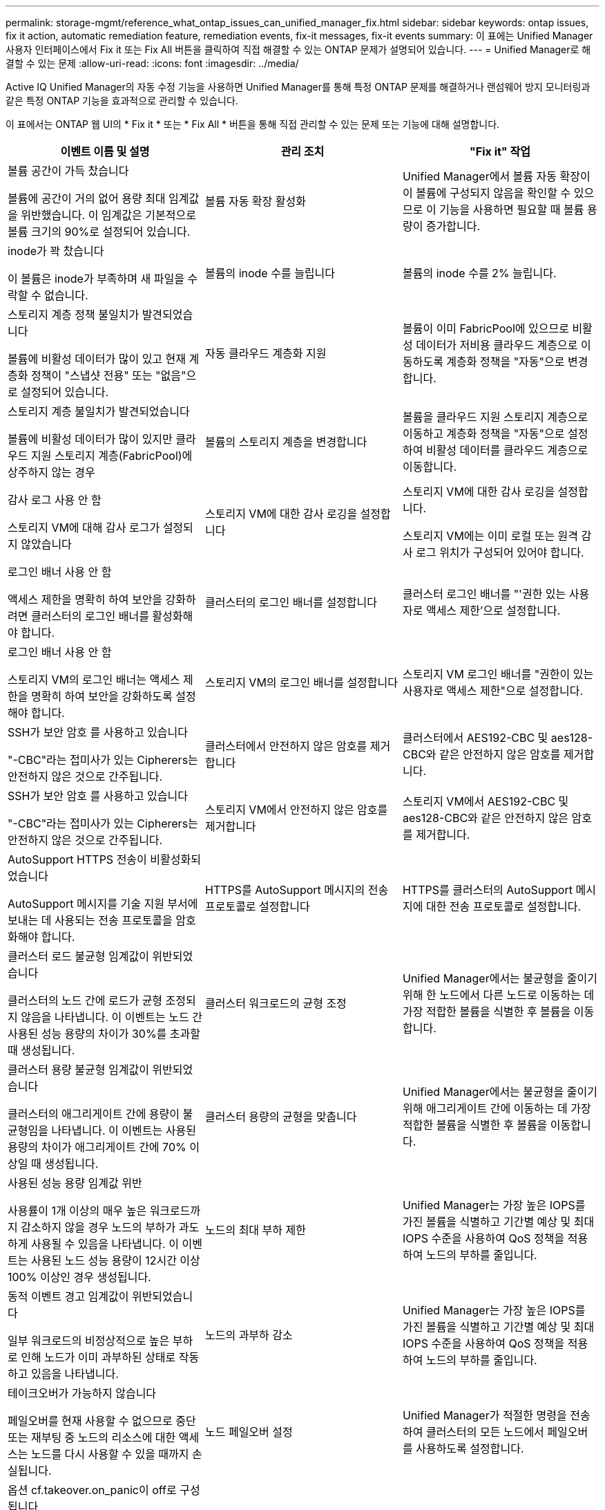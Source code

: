 ---
permalink: storage-mgmt/reference_what_ontap_issues_can_unified_manager_fix.html 
sidebar: sidebar 
keywords: ontap issues, fix it action, automatic remediation feature, remediation events, fix-it messages, fix-it events 
summary: 이 표에는 Unified Manager 사용자 인터페이스에서 Fix it 또는 Fix All 버튼을 클릭하여 직접 해결할 수 있는 ONTAP 문제가 설명되어 있습니다. 
---
= Unified Manager로 해결할 수 있는 문제
:allow-uri-read: 
:icons: font
:imagesdir: ../media/


[role="lead"]
Active IQ Unified Manager의 자동 수정 기능을 사용하면 Unified Manager를 통해 특정 ONTAP 문제를 해결하거나 랜섬웨어 방지 모니터링과 같은 특정 ONTAP 기능을 효과적으로 관리할 수 있습니다.

이 표에서는 ONTAP 웹 UI의 * Fix it * 또는 * Fix All * 버튼을 통해 직접 관리할 수 있는 문제 또는 기능에 대해 설명합니다.

|===
| 이벤트 이름 및 설명 | 관리 조치 | "Fix it" 작업 


 a| 
볼륨 공간이 가득 찼습니다

볼륨에 공간이 거의 없어 용량 최대 임계값을 위반했습니다. 이 임계값은 기본적으로 볼륨 크기의 90%로 설정되어 있습니다.
 a| 
볼륨 자동 확장 활성화
 a| 
Unified Manager에서 볼륨 자동 확장이 이 볼륨에 구성되지 않음을 확인할 수 있으므로 이 기능을 사용하면 필요할 때 볼륨 용량이 증가합니다.



 a| 
inode가 꽉 찼습니다

이 볼륨은 inode가 부족하며 새 파일을 수락할 수 없습니다.
 a| 
볼륨의 inode 수를 늘립니다
 a| 
볼륨의 inode 수를 2% 늘립니다.



 a| 
스토리지 계층 정책 불일치가 발견되었습니다

볼륨에 비활성 데이터가 많이 있고 현재 계층화 정책이 "스냅샷 전용" 또는 "없음"으로 설정되어 있습니다.
 a| 
자동 클라우드 계층화 지원
 a| 
볼륨이 이미 FabricPool에 있으므로 비활성 데이터가 저비용 클라우드 계층으로 이동하도록 계층화 정책을 "자동"으로 변경합니다.



 a| 
스토리지 계층 불일치가 발견되었습니다

볼륨에 비활성 데이터가 많이 있지만 클라우드 지원 스토리지 계층(FabricPool)에 상주하지 않는 경우
 a| 
볼륨의 스토리지 계층을 변경합니다
 a| 
볼륨을 클라우드 지원 스토리지 계층으로 이동하고 계층화 정책을 "자동"으로 설정하여 비활성 데이터를 클라우드 계층으로 이동합니다.



 a| 
감사 로그 사용 안 함

스토리지 VM에 대해 감사 로그가 설정되지 않았습니다
 a| 
스토리지 VM에 대한 감사 로깅을 설정합니다
 a| 
스토리지 VM에 대한 감사 로깅을 설정합니다.

스토리지 VM에는 이미 로컬 또는 원격 감사 로그 위치가 구성되어 있어야 합니다.



 a| 
로그인 배너 사용 안 함

액세스 제한을 명확히 하여 보안을 강화하려면 클러스터의 로그인 배너를 활성화해야 합니다.
 a| 
클러스터의 로그인 배너를 설정합니다
 a| 
클러스터 로그인 배너를 "'권한 있는 사용자로 액세스 제한'으로 설정합니다.



 a| 
로그인 배너 사용 안 함

스토리지 VM의 로그인 배너는 액세스 제한을 명확히 하여 보안을 강화하도록 설정해야 합니다.
 a| 
스토리지 VM의 로그인 배너를 설정합니다
 a| 
스토리지 VM 로그인 배너를 "권한이 있는 사용자로 액세스 제한"으로 설정합니다.



 a| 
SSH가 보안 암호 를 사용하고 있습니다

"-CBC"라는 접미사가 있는 Cipherers는 안전하지 않은 것으로 간주됩니다.
 a| 
클러스터에서 안전하지 않은 암호를 제거합니다
 a| 
클러스터에서 AES192-CBC 및 aes128-CBC와 같은 안전하지 않은 암호를 제거합니다.



 a| 
SSH가 보안 암호 를 사용하고 있습니다

"-CBC"라는 접미사가 있는 Cipherers는 안전하지 않은 것으로 간주됩니다.
 a| 
스토리지 VM에서 안전하지 않은 암호를 제거합니다
 a| 
스토리지 VM에서 AES192-CBC 및 aes128-CBC와 같은 안전하지 않은 암호를 제거합니다.



 a| 
AutoSupport HTTPS 전송이 비활성화되었습니다

AutoSupport 메시지를 기술 지원 부서에 보내는 데 사용되는 전송 프로토콜을 암호화해야 합니다.
 a| 
HTTPS를 AutoSupport 메시지의 전송 프로토콜로 설정합니다
 a| 
HTTPS를 클러스터의 AutoSupport 메시지에 대한 전송 프로토콜로 설정합니다.



 a| 
클러스터 로드 불균형 임계값이 위반되었습니다

클러스터의 노드 간에 로드가 균형 조정되지 않음을 나타냅니다. 이 이벤트는 노드 간 사용된 성능 용량의 차이가 30%를 초과할 때 생성됩니다.
 a| 
클러스터 워크로드의 균형 조정
 a| 
Unified Manager에서는 불균형을 줄이기 위해 한 노드에서 다른 노드로 이동하는 데 가장 적합한 볼륨을 식별한 후 볼륨을 이동합니다.



 a| 
클러스터 용량 불균형 임계값이 위반되었습니다

클러스터의 애그리게이트 간에 용량이 불균형임을 나타냅니다. 이 이벤트는 사용된 용량의 차이가 애그리게이트 간에 70% 이상일 때 생성됩니다.
 a| 
클러스터 용량의 균형을 맞춥니다
 a| 
Unified Manager에서는 불균형을 줄이기 위해 애그리게이트 간에 이동하는 데 가장 적합한 볼륨을 식별한 후 볼륨을 이동합니다.



 a| 
사용된 성능 용량 임계값 위반

사용률이 1개 이상의 매우 높은 워크로드까지 감소하지 않을 경우 노드의 부하가 과도하게 사용될 수 있음을 나타냅니다. 이 이벤트는 사용된 노드 성능 용량이 12시간 이상 100% 이상인 경우 생성됩니다.
 a| 
노드의 최대 부하 제한
 a| 
Unified Manager는 가장 높은 IOPS를 가진 볼륨을 식별하고 기간별 예상 및 최대 IOPS 수준을 사용하여 QoS 정책을 적용하여 노드의 부하를 줄입니다.



 a| 
동적 이벤트 경고 임계값이 위반되었습니다

일부 워크로드의 비정상적으로 높은 부하로 인해 노드가 이미 과부하된 상태로 작동하고 있음을 나타냅니다.
 a| 
노드의 과부하 감소
 a| 
Unified Manager는 가장 높은 IOPS를 가진 볼륨을 식별하고 기간별 예상 및 최대 IOPS 수준을 사용하여 QoS 정책을 적용하여 노드의 부하를 줄입니다.



 a| 
테이크오버가 가능하지 않습니다

페일오버를 현재 사용할 수 없으므로 중단 또는 재부팅 중 노드의 리소스에 대한 액세스는 노드를 다시 사용할 수 있을 때까지 손실됩니다.
 a| 
노드 페일오버 설정
 a| 
Unified Manager가 적절한 명령을 전송하여 클러스터의 모든 노드에서 페일오버를 사용하도록 설정합니다.



 a| 
옵션 cf.takeover.on_panic이 off로 구성됩니다

노드 쉘의 옵션 "cf.Takeover.on_panic"은 * off * 로 설정되어 HA 구성 시스템에서 문제를 일으킬 수 있습니다.
 a| 
패닉 시 Takeover를 설정합니다
 a| 
Unified Manager가 적절한 명령을 클러스터에 전송하여 이 설정을 * On * 으로 변경합니다.



 a| 
nodesell 옵션 SnapMirror.enable을 비활성화합니다

이전 노드 쉘의 옵션 "SnapMirror.enable"은 * On * 으로 설정되어 ONTAP 9.3 이상으로 업그레이드한 후 부팅 중에 문제가 발생할 수 있습니다.
 a| 
SnapMirror.enable 옵션을 off로 설정합니다
 a| 
Unified Manager가 적절한 명령을 클러스터에 전송하여 이 설정을 * 꺼짐 * 으로 변경합니다.



 a| 
텔넷이 활성화되었습니다

텔넷이 안전하지 않고 암호화되지 않은 방식으로 데이터를 전달하므로 잠재적인 보안 문제를 나타냅니다.
 a| 
텔넷을 비활성화합니다
 a| 
Unified Manager가 텔넷을 사용하지 않도록 클러스터에 적절한 명령을 보냅니다.



 a| 
스토리지 VM 안티 랜섬웨어 학습 구성

랜섬웨어 방지 모니터링 라이센스가 있는 클러스터를 주기적으로 확인합니다. 스토리지 VM이 해당 클러스터에서 NFS 또는 SMB 볼륨만 지원하는지 확인합니다.
 a| 
스토리지 VM을 랜섬웨어 방지 모니터링의 '학습' 모드로 전환합니다
 a| 
Unified Manager는 클러스터 관리 콘솔을 통해 스토리지 VM의 랜섬웨어 방지 모니터링을 '학습' 상태로 설정합니다. 스토리지 VM에서 생성된 모든 새 볼륨의 랜섬웨어 방지 모니터링은 학습 모드로 자동으로 이동됩니다. ONTAP는 이러한 지원을 통해 볼륨에서 활동 패턴을 학습하고 잠재적인 악성 공격으로 인한 이상 징후를 감지할 수 있습니다.



 a| 
볼륨 안티 랜섬웨어 학습을 구성하십시오

랜섬웨어 방지 모니터링 라이센스가 있는 클러스터를 주기적으로 확인합니다. 볼륨이 해당 클러스터에서 NFS 또는 SMB 서비스만 지원하는지 확인합니다.
 a| 
볼륨을 안티 랜섬웨어 모니터링의 '학습' 모드로 전환하십시오
 a| 
Unified Manager는 클러스터 관리 콘솔을 통해 볼륨에 대한 안티 랜섬웨어 모니터링을 '학습' 상태로 설정합니다. ONTAP는 이러한 지원을 통해 볼륨에서 활동 패턴을 학습하고 잠재적인 악성 공격으로 인한 이상 징후를 감지할 수 있습니다.



 a| 
볼륨 안티 랜섬웨어 기능을 활성화하십시오

랜섬웨어 방지 모니터링 라이센스가 있는 클러스터를 주기적으로 확인합니다. 볼륨이 45일 이상 안티 랜섬웨어 모니터링의 '학습' 모드에 있는지 여부를 감지하고 해당 볼륨을 액티브 모드로 전환할 가능성을 결정합니다.
 a| 
볼륨을 랜섬웨어 방지 모니터링의 활성 모드로 설정합니다
 a| 
Unified Manager는 클러스터 관리 콘솔을 통해 볼륨에 대한 안티 랜섬웨어 모니터링을 '활성'으로 설정합니다. ONTAP는 이러한 지원을 통해 볼륨에서 활동 패턴을 학습하고 잠재적인 악성 공격으로 인한 이상 징후를 탐지하고 데이터 보호 작업에 대한 경고를 생성할 수 있습니다.



 a| 
볼륨 안티 랜섬웨어를 비활성화합니다

랜섬웨어 방지 모니터링 라이센스가 있는 클러스터를 주기적으로 확인합니다. 볼륨에서 액티브 안티 랜섬웨어 모니터링 중에 반복적인 알림을 감지합니다(예: 잠재적인 랜섬웨어 공격에 대한 여러 경고는 30일 이상 반환됨).
 a| 
볼륨에 대한 랜섬웨어 방지 모니터링을 비활성화합니다
 a| 
Unified Manager는 클러스터 관리 콘솔을 통해 볼륨에 대한 안티 랜섬웨어 모니터링을 비활성화합니다.

|===